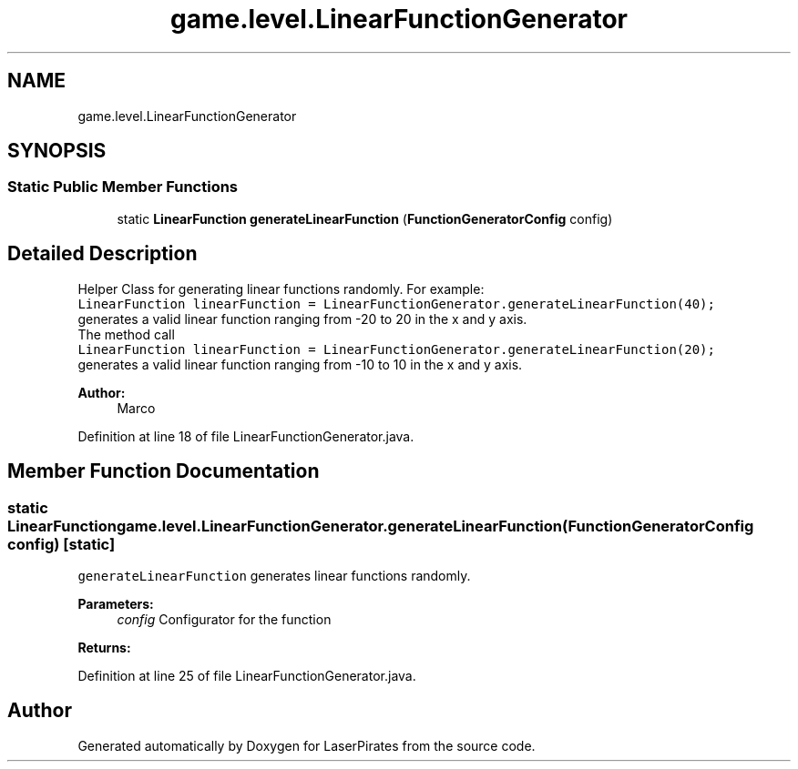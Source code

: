 .TH "game.level.LinearFunctionGenerator" 3 "Sun Jun 24 2018" "LaserPirates" \" -*- nroff -*-
.ad l
.nh
.SH NAME
game.level.LinearFunctionGenerator
.SH SYNOPSIS
.br
.PP
.SS "Static Public Member Functions"

.in +1c
.ti -1c
.RI "static \fBLinearFunction\fP \fBgenerateLinearFunction\fP (\fBFunctionGeneratorConfig\fP config)"
.br
.in -1c
.SH "Detailed Description"
.PP 
Helper Class for generating linear functions randomly\&. For example:
.br
 \fCLinearFunction linearFunction = LinearFunctionGenerator\&.generateLinearFunction(40);\fP
.br
 generates a valid linear function ranging from -20 to 20 in the x and y axis\&.
.br
 The method call 
.br
 \fCLinearFunction linearFunction = LinearFunctionGenerator\&.generateLinearFunction(20);\fP
.br
 generates a valid linear function ranging from -10 to 10 in the x and y axis\&. 
.PP
\fBAuthor:\fP
.RS 4
Marco 
.RE
.PP

.PP
Definition at line 18 of file LinearFunctionGenerator\&.java\&.
.SH "Member Function Documentation"
.PP 
.SS "static \fBLinearFunction\fP game\&.level\&.LinearFunctionGenerator\&.generateLinearFunction (\fBFunctionGeneratorConfig\fP config)\fC [static]\fP"
\fCgenerateLinearFunction\fP generates linear functions randomly\&. 
.PP
\fBParameters:\fP
.RS 4
\fIconfig\fP Configurator for the function 
.RE
.PP
\fBReturns:\fP
.RS 4
.RE
.PP

.PP
Definition at line 25 of file LinearFunctionGenerator\&.java\&.

.SH "Author"
.PP 
Generated automatically by Doxygen for LaserPirates from the source code\&.
